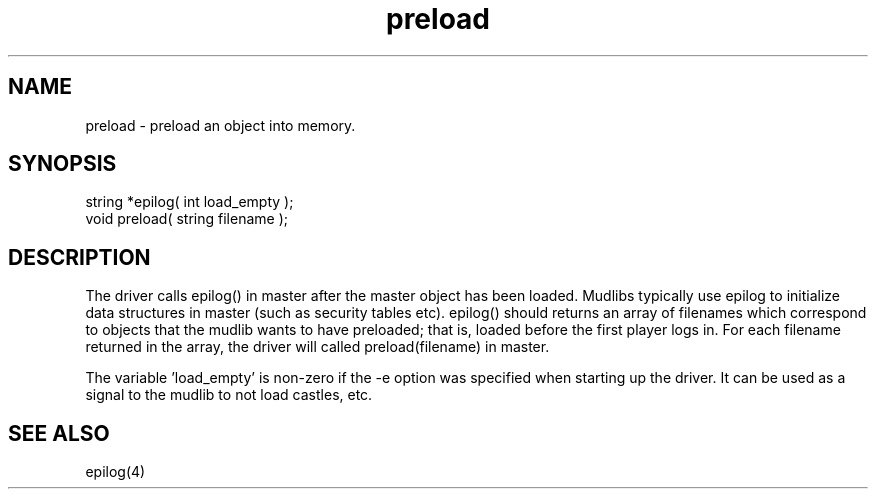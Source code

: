 .\"returns an array of the filenames of the objects to be preloaded.
.TH preload 4 "5 Sep 1994" MudOS "Driver Applies"

.SH NAME
preload - preload an object into memory.

.SH SYNOPSIS
.nf
string *epilog( int load_empty );
void preload( string filename );

.SH DESCRIPTION
The driver calls epilog() in master after the master object has been loaded.
Mudlibs typically use epilog to initialize data structures in master (such
as security tables etc).  epilog() should returns an array of filenames
which correspond to objects that the mudlib wants to have preloaded; that is,
loaded before the first player logs in.  For each filename returned in the
array, the driver will called preload(filename) in master.

The variable 'load_empty' is non-zero if the -e option was specified
when starting up the driver.  It can be used as a signal to the mudlib
to not load castles, etc.

.SH SEE ALSO
epilog(4)
